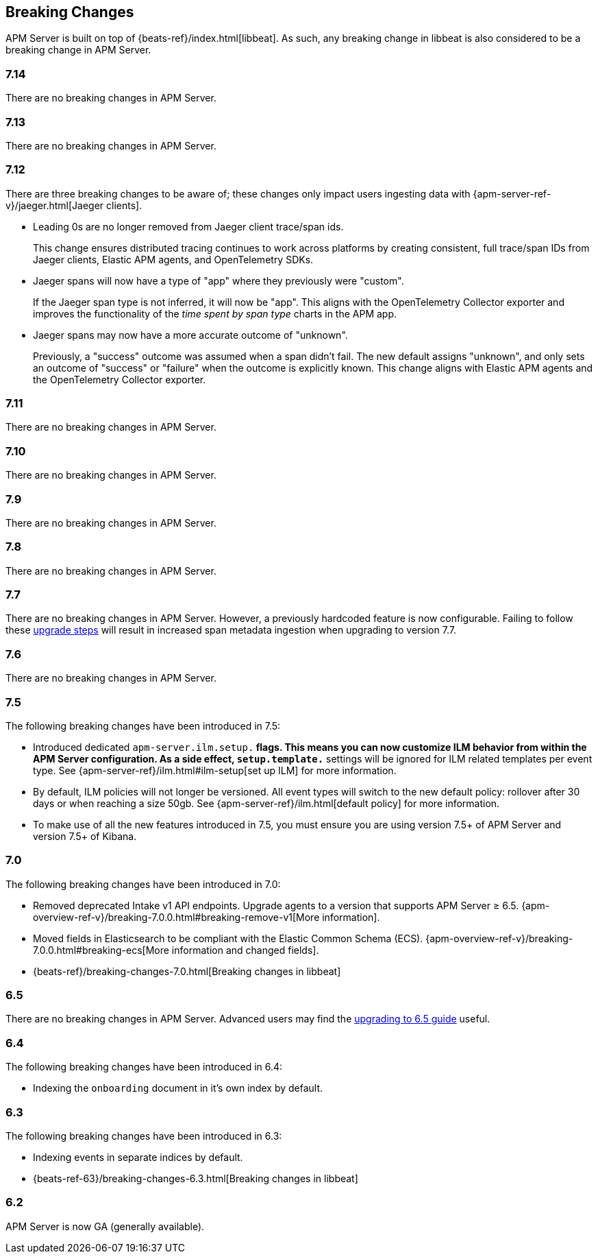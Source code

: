 [[breaking-changes]]
== Breaking Changes
APM Server is built on top of {beats-ref}/index.html[libbeat].
As such, any breaking change in libbeat is also considered to be a breaking change in APM Server.

[float]
=== 7.14
There are no breaking changes in APM Server.

[float]
=== 7.13
There are no breaking changes in APM Server.

[float]
=== 7.12

There are three breaking changes to be aware of;
these changes only impact users ingesting data with
{apm-server-ref-v}/jaeger.html[Jaeger clients].

* Leading 0s are no longer removed from Jaeger client trace/span ids.
+
--
This change ensures distributed tracing continues to work across platforms by creating
consistent, full trace/span IDs from Jaeger clients, Elastic APM agents,
and OpenTelemetry SDKs.
--

* Jaeger spans will now have a type of "app" where they previously were "custom".
+
--
If the Jaeger span type is not inferred, it will now be "app".
This aligns with the OpenTelemetry Collector exporter
and improves the functionality of the _time spent by span type_ charts in the APM app.
--

* Jaeger spans may now have a more accurate outcome of "unknown".
+
--
Previously, a "success" outcome was assumed when a span didn't fail.
The new default assigns "unknown", and only sets an outcome of "success" or "failure" when
the outcome is explicitly known.
This change aligns with Elastic APM agents and the OpenTelemetry Collector exporter.
--

[float]
=== 7.11
There are no breaking changes in APM Server.

[float]
=== 7.10
There are no breaking changes in APM Server.

[float]
=== 7.9
There are no breaking changes in APM Server.

[float]
=== 7.8
There are no breaking changes in APM Server.

[float]
=== 7.7
There are no breaking changes in APM Server.
However, a previously hardcoded feature is now configurable.
Failing to follow these <<upgrading-to-77,upgrade steps>> will result in increased span metadata ingestion when upgrading to version 7.7.

[float]
=== 7.6
There are no breaking changes in APM Server.

[float]
=== 7.5
The following breaking changes have been introduced in 7.5:

* Introduced dedicated `apm-server.ilm.setup.*` flags.
This means you can now customize ILM behavior from within the APM Server configuration.
As a side effect, `setup.template.*` settings will be ignored for ILM related templates per event type.
See {apm-server-ref}/ilm.html#ilm-setup[set up ILM] for more information.

* By default, ILM policies will not longer be versioned.
All event types will switch to the new default policy: rollover after 30 days or when reaching a size 50gb.
See {apm-server-ref}/ilm.html[default policy] for more information.

* To make use of all the new features introduced in 7.5,
you must ensure you are using version 7.5+ of APM Server and version 7.5+ of Kibana.

[float]
=== 7.0
The following breaking changes have been introduced in 7.0:

* Removed deprecated Intake v1 API endpoints.
Upgrade agents to a version that supports APM Server ≥ 6.5.
{apm-overview-ref-v}/breaking-7.0.0.html#breaking-remove-v1[More information].
* Moved fields in Elasticsearch to be compliant with the Elastic Common Schema (ECS).
{apm-overview-ref-v}/breaking-7.0.0.html#breaking-ecs[More information and changed fields].
* {beats-ref}/breaking-changes-7.0.html[Breaking changes in libbeat]

[float]
=== 6.5
There are no breaking changes in APM Server.
Advanced users may find the <<upgrading-to-65,upgrading to 6.5 guide>> useful.

[float]
=== 6.4
The following breaking changes have been introduced in 6.4:

* Indexing the `onboarding` document in it's own index by default.

[float]
=== 6.3
The following breaking changes have been introduced in 6.3:

* Indexing events in separate indices by default.
* {beats-ref-63}/breaking-changes-6.3.html[Breaking changes in libbeat]

[float]
=== 6.2

APM Server is now GA (generally available).